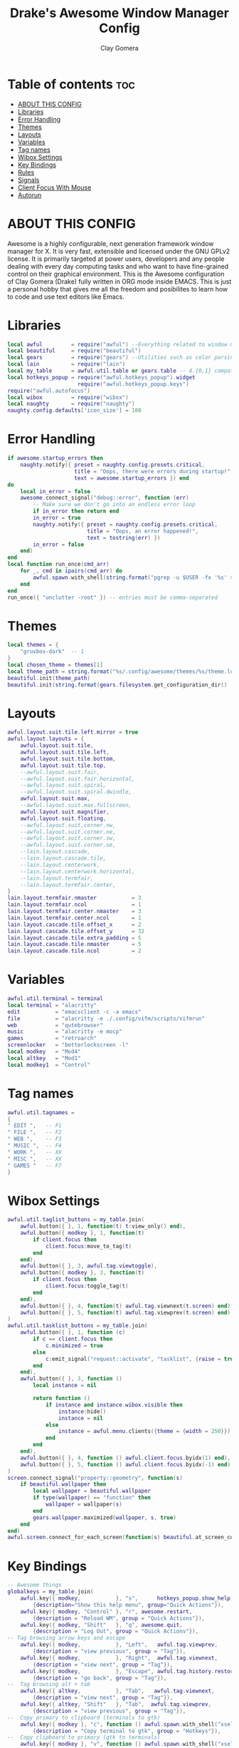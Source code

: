 #+TITLE: Drake's Awesome Window Manager Config
#+AUTHOR: Clay Gomera
#+DESCRIPTION: This is my personal awesome window manager literate config written in org mode inside Emacs.
#+LANGUAGE: lua
#+PROPERTY: header-args :tangle rc.lua

* Table of contents :toc:
- [[#about-this-config][ABOUT THIS CONFIG]]
- [[#libraries][Libraries]]
- [[#error-handling][Error Handling]]
- [[#themes][Themes]]
- [[#layouts][Layouts]]
- [[#variables][Variables]]
- [[#tag-names][Tag names]]
- [[#wibox-settings][Wibox Settings]]
- [[#key-bindings][Key Bindings]]
- [[#rules][Rules]]
- [[#signals][Signals]]
- [[#client-focus-with-mouse][Client Focus With Mouse]]
- [[#autorun][Autorun]]

* ABOUT THIS CONFIG
Awesome is a highly configurable, next generation framework window manager for X. It is very fast, extensible and licensed under the GNU GPLv2 license. It is primarily targeted at power users, developers and any people dealing with every day computing tasks and who want to have fine-grained control on their graphical environment. This is the Awesome configuration of Clay Gomera (Drake) fully written in ORG mode inside EMACS. This is just a personal hobby that gives me all the freedom and posibilites to learn how to code and use text editors like Emacs.

#+CAPTION: An example screenshot
#+NAME:   screenshot
#+attr_org: :width 750
[[./screenshot.png]]

* Libraries
#+BEGIN_SRC lua
local awful         = require("awful") --Everything related to window managment
local beautiful     = require("beautiful")
local gears         = require("gears") --Utilities such as color parsing and objects
local lain          = require("lain")
local my_table      = awful.util.table or gears.table -- 4.{0,1} compatibility
local hotkeys_popup = require("awful.hotkeys_popup").widget
                      require("awful.hotkeys_popup.keys")
require("awful.autofocus")
local wibox         = require("wibox")
local naughty       = require("naughty")
naughty.config.defaults['icon_size'] = 100
#+END_SRC

* Error Handling
#+BEGIN_SRC lua
if awesome.startup_errors then
    naughty.notify({ preset = naughty.config.presets.critical,
                     title = "Oops, there were errors during startup!",
                     text = awesome.startup_errors }) end
do
    local in_error = false
    awesome.connect_signal("debug::error", function (err)
        -- Make sure we don't go into an endless error loop
        if in_error then return end
        in_error = true
        naughty.notify({ preset = naughty.config.presets.critical,
                         title = "Oops, an error happened!",
                         text = tostring(err) })
        in_error = false
    end)
end
local function run_once(cmd_arr)
    for _, cmd in ipairs(cmd_arr) do
        awful.spawn.with_shell(string.format("pgrep -u $USER -fx '%s' > /dev/null || (%s)", cmd, cmd))
    end
end
run_once({ "unclutter -root" }) -- entries must be comma-separated
#+END_SRC

* Themes
#+BEGIN_SRC lua
local themes = {
    "gruvbox-dark"  -- 1
}
local chosen_theme = themes[1]
local theme_path = string.format("%s/.config/awesome/themes/%s/theme.lua", os.getenv("HOME"), chosen_theme)
beautiful.init(theme_path)
beautiful.init(string.format(gears.filesystem.get_configuration_dir() .. "/themes/%s/theme.lua", chosen_theme))
#+END_SRC

* Layouts
#+BEGIN_SRC lua
awful.layout.suit.tile.left.mirror = true
awful.layout.layouts = {
    awful.layout.suit.tile,
    awful.layout.suit.tile.left,
    awful.layout.suit.tile.bottom,
    awful.layout.suit.tile.top,
    --awful.layout.suit.fair,
    --awful.layout.suit.fair.horizontal,
    --awful.layout.suit.spiral,
    --awful.layout.suit.spiral.dwindle,
    awful.layout.suit.max,
    --awful.layout.suit.max.fullscreen,
    awful.layout.suit.magnifier,
    awful.layout.suit.floating,
    --awful.layout.suit.corner.nw,
    --awful.layout.suit.corner.ne,
    --awful.layout.suit.corner.sw,
    --awful.layout.suit.corner.se,
    --lain.layout.cascade,
    --lain.layout.cascade.tile,
    --lain.layout.centerwork,
    --lain.layout.centerwork.horizontal,
    --lain.layout.termfair,
    --lain.layout.termfair.center,
}
lain.layout.termfair.nmaster           = 3
lain.layout.termfair.ncol              = 1
lain.layout.termfair.center.nmaster    = 3
lain.layout.termfair.center.ncol       = 1
lain.layout.cascade.tile.offset_x      = 2
lain.layout.cascade.tile.offset_y      = 32
lain.layout.cascade.tile.extra_padding = 5
lain.layout.cascade.tile.nmaster       = 5
lain.layout.cascade.tile.ncol          = 2
#+END_SRC

* Variables
#+BEGIN_SRC lua
awful.util.terminal = terminal
local terminal = "alacritty"
edit           = "emacsclient -c -a emacs"
file           = "alacritty -e ./.config/vifm/scripts/vifmrun"
web            = "qutebrowser"
music          = "alacritty -e mocp"
games          = "retroarch"
screenlocker   = "betterlockscreen -l"
local modkey   = "Mod4"
local altkey   = "Mod1"
local modkey1  = "Control"
#+END_SRC

* Tag names
#+BEGIN_SRC lua
awful.util.tagnames =
{
" EDIT ",   -- F1
" FILE ",   -- F2
" WEB ",    -- F3
" MUSIC ",  -- F4
" WORK ",   -- XX
" MISC ",   -- XX
" GAMES "   -- F7
}
#+END_SRC

* Wibox Settings
#+BEGIN_SRC lua
awful.util.taglist_buttons = my_table.join(
    awful.button({ }, 1, function(t) t:view_only() end),
    awful.button({ modkey }, 1, function(t)
        if client.focus then
            client.focus:move_to_tag(t)
        end
    end),
    awful.button({ }, 3, awful.tag.viewtoggle),
    awful.button({ modkey }, 3, function(t)
        if client.focus then
            client.focus:toggle_tag(t)
        end
    end),
    awful.button({ }, 4, function(t) awful.tag.viewnext(t.screen) end),
    awful.button({ }, 5, function(t) awful.tag.viewprev(t.screen) end)
)
awful.util.tasklist_buttons = my_table.join(
    awful.button({ }, 1, function (c)
        if c == client.focus then
            c.minimized = true
        else
            c:emit_signal("request::activate", "tasklist", {raise = true})
        end
    end),
    awful.button({ }, 3, function ()
        local instance = nil

        return function ()
            if instance and instance.wibox.visible then
                instance:hide()
                instance = nil
            else
                instance = awful.menu.clients({theme = {width = 250}})
            end
        end
    end),
    awful.button({ }, 4, function () awful.client.focus.byidx(1) end),
    awful.button({ }, 5, function () awful.client.focus.byidx(-1) end)
)
screen.connect_signal("property::geometry", function(s)
    if beautiful.wallpaper then
        local wallpaper = beautiful.wallpaper
        if type(wallpaper) == "function" then
            wallpaper = wallpaper(s)
        end
        gears.wallpaper.maximized(wallpaper, s, true)
    end
end)
awful.screen.connect_for_each_screen(function(s) beautiful.at_screen_connect(s) end)
#+END_SRC

* Key Bindings
#+BEGIN_SRC lua
-- Awesome things
globalkeys = my_table.join(
    awful.key({ modkey,           }, "s",      hotkeys_popup.show_help,
        {description="Show this help menu", group="Quick Actions"}),
    awful.key({ modkey, "Control" }, "r", awesome.restart,
        {description = "Reload WM", group = "Quick Actions"}),
    awful.key({ modkey, "Shift"   }, "q", awesome.quit,
        {description = "Log Out", group = "Quick Actions"}),
-- Tag browsing arrow keys and escape
    awful.key({ modkey,           }, "Left",   awful.tag.viewprev,
        {description = "view previous", group = "Tag"}),
    awful.key({ modkey,           }, "Right",  awful.tag.viewnext,
        {description = "view next", group = "Tag"}),
    awful.key({ modkey,           }, "Escape", awful.tag.history.restore,
        {description = "go back", group = "Tag"}),
--  Tag browsing alt + tab
    awful.key({ altkey,           }, "Tab",   awful.tag.viewnext,
        {description = "view next", group = "Tag"}),
    awful.key({ altkey, "Shift"   }, "Tab",  awful.tag.viewprev,
        {description = "view previous", group = "Tag"}),
--  Copy primary to clipboard (terminals to gtk)
    awful.key({ modkey }, "c", function () awful.spawn.with_shell("xsel | xsel -i -b") end,
        {description = "Copy terminal to gtk", group = "Hotkeys"}),
--  Copy clipboard to primary (gtk to terminals)
    awful.key({ modkey }, "v", function () awful.spawn.with_shell("xsel -b | xsel") end,
        {description = "Copy gtk to terminal", group = "Hotkeys"}),
--  Client focus
    awful.key({ modkey,           }, "j", function () awful.client.focus.byidx( 1) end,
        {description = "Focus next by index", group = "Client"}),
    awful.key({ modkey,           }, "k", function () awful.client.focus.byidx(-1) end,
        {description = "Focus previous by index", group = "Client"}),
--  Layout manipulation
    awful.key({ modkey, "Shift"   }, "j", function () awful.client.swap.byidx(  1)    end,
        {description = "Swap with next client by index", group = "Client"}),
    awful.key({ modkey, "Shift"   }, "k", function () awful.client.swap.byidx( -1)    end,
        {description = "Swap with previous client by index", group = "Client"}),
    awful.key({ modkey, "Control" }, "j", function () awful.screen.focus_relative( 1) end,
        {description = "Focus the next screen", group = "Screen"}),
    awful.key({ modkey, "Control" }, "k", function () awful.screen.focus_relative(-1) end,
        {description = "Focus the previous screen", group = "Screen"}),
    awful.key({ modkey,           }, "u", awful.client.urgent.jumpto,
        {description = "Jump to urgent client", group = "Cient"}),
    awful.key({ modkey,           }, "Tab",
        function ()
            awful.client.focus.history.previous()
            if client.focus then
                client.focus:raise()
            end
        end,
        {description = "Go back", group = "client"}),
    awful.key({ modkey,           }, "l",     function () awful.tag.incmwfact( 0.05)          end,
        {description = "Increase master width factor", group = "Layout"}),
    awful.key({ modkey,           }, "h",     function () awful.tag.incmwfact(-0.05)          end,
        {description = "Decrease master width factor", group = "Layout"}),
    awful.key({ modkey, "Shift"   }, "h",     function () awful.tag.incnmaster( 1, nil, true) end,
        {description = "Increase the number of master clients", group = "Layout"}),
    awful.key({ modkey, "Shift"   }, "l",     function () awful.tag.incnmaster(-1, nil, true) end,
        {description = "Decrease the number of master clients", group = "Layout"}),
    awful.key({ modkey, "Control" }, "h",     function () awful.tag.incncol( 1, nil, true)    end,
        {description = "Increase the number of columns", group = "Layout"}),
    awful.key({ modkey, "Control" }, "l",     function () awful.tag.incncol(-1, nil, true)    end,
        {description = "Decrease the number of columns", group = "Layout"}),
    awful.key({ modkey,           }, "space", function () awful.layout.inc( 1)                end,
        {description = "Select next", group = "Layout"}),
    awful.key({ modkey, "Shift"   }, "space", function () awful.layout.inc(-1)                end,
        {description = "Select previous", group = "Layout"}),
--  Terminal
    awful.key({ modkey }, "Return", function() awful.spawn(terminal) end,
        {description = "Launch a terminal", group = "Hotkeys"}),
--  Dmenu
    awful.key({ modkey }, "r", function () awful.util.spawn_with_shell("dmenu_run -l 10 -b -i -p Launch:") end,
        {description = "Show Run Launcher", group = "Hotkeys"}),
    awful.key({ modkey }, "d", function () awful.util.spawn_with_shell("sh $HOME/.config/scripts/dmenu-drun.sh") end,
        {description = "Show App Launcher", group = "Hotkeys"}),
    awful.key({ modkey }, "w", function () awful.util.spawn_with_shell("sh $HOME/.config/scripts/dmenu-wifi.sh") end,
        {description = "Configure WiFi", group = "Hotkeys"}),
    awful.key({ modkey, modkey1 }, "q", function () awful.util.spawn_with_shell("sh $HOME/.config/scripts/dmenu-power.sh") end,
        {description = "Show Logout menu", group = "Hotkeys"}),
    awful.key({ modkey, modkey1 }, "w", function () awful.util.spawn_with_shell("sh $HOME/.config/scripts/dmenu-wall.sh") end,
        {description = "Show Logout menu", group = "Hotkeys"}),
    awful.key({}, "Print", function () awful.util.spawn_with_shell("sh $HOME/.config/scripts/dmenu-scrot.sh") end,
        {description = "Take screenshots", group = "Hotkeys"}),
--  Keyboard Layouts
    awful.key({ modkey, "Shift" }, "e", function () awful.util.spawn("setxkbmap -layout es") end,
        {description = "Switch to ES keyboard layout", group = "Quick Actions"}),
    awful.key({ modkey, "Shift" }, "u", function () awful.util.spawn("setxkbmap -layout us") end,
        {description = "Switch to US keyboard layout", group = "Quick Actions"}),
--  Apps
                -- edit
    awful.key({ modkey }, "F1", function () awful.spawn(edit) end,
        {description = "Launch text editor", group = "Apps"}),
                -- file
    awful.key({ modkey }, "F2", function () awful.spawn(file) end,
        {description = "Launch file manager", group = "Apps"}),
                -- web
    awful.key({ modkey }, "F3", function () awful.spawn(web) end,
        {description = "Launch web browser", group = "Apps"}),
                -- music
    awful.key({ modkey }, "F4", function () awful.spawn(music) end,
        {description = "Launch music player", group = "Apps"}),
                -- games
    awful.key({ modkey }, "F7", function () awful.util.spawn(games) end,
        {description = "Launch gaming app", group = "Apps"}),
-- Volume
    awful.key({}, "XF86AudioRaiseVolume", function() awful.spawn("amixer set Master 5%+") end,
        {description = "Increase volume", group = "Quick Actions"}),
    awful.key({}, "XF86AudioLowerVolume", function() awful.spawn("amixer set Master 5%-") end,
        {description = "Decrease volume", group = "Quick Actions"}),
    awful.key({}, "XF86AudioMute", function() awful.spawn("amixer set Master toggle") end,
        {description = "Mute volume", group = "Quick Actions"}),
-- Brightness
    awful.key({}, "XF86MonBrightnessUp", function () awful.spawn("xbacklight -inc 10") end,
        {description = "Increase brightness", group = "Quick Actions"}),
    awful.key({}, "XF86MonBrightnessDown", function () awful.spawn("xbacklight -dec 10") end,
        {description = "Decrease brightness", group = "Quick Actions"}),
-- Screenlocker
    awful.key({ modkey, modkey1 }, "l", function() awful.spawn(screenlocker) end,
        {description = "Lock the screen", group = "Quick Actions"}),
-- Show/Hide Wibox
    awful.key({ modkey }, "b", function ()
            for s in screen do
                s.mywibox.visible = not s.mywibox.visible
                if s.mybottomwibox then
                    s.mybottomwibox.visible = not s.mybottomwibox.visible
                end
            end
        end,
        {description = "Toggle wibox", group = "Quick Actions"}),
-- On the fly useless gaps change
    awful.key({ altkey, "Control" }, "j", function () lain.util.useless_gaps_resize(1) end,
        {description = "Increment gaps", group = "Tag"}),
    awful.key({ altkey, "Control" }, "l", function () lain.util.useless_gaps_resize(-1) end,
        {description = "Decrement gaps", group = "Tag"}),
-- Dynamic tagging
    awful.key({ modkey, "Shift" }, "n", function () lain.util.add_tag() end,
        {description = "Add new tag", group = "Tag"}),
    awful.key({ modkey, "Control" }, "r", function () lain.util.rename_tag() end,
        {description = "Rename tag", group = "Tag"}),
    awful.key({ modkey, "Shift" }, "Left", function () lain.util.move_tag(-1) end,
        {description = "Move tag to the left", group = "Tag"}),
    awful.key({ modkey, "Shift" }, "Right", function () lain.util.move_tag(1) end,
        {description = "Move tag to the right", group = "Tag"}),
    awful.key({ modkey, "Shift" }, "d", function () lain.util.delete_tag() end,
        {description = "Delete tag", group = "Tag"}),
-- Minimize, maximize, moving clients, fullscreen, etc
    awful.key({ modkey, "Control" }, "n",
              function ()
                  local c = awful.client.restore()
                  if c then
                      client.focus = c
                      c:raise()
                  end
              end,
              {description = "Restore minimized", group = "Client"})
)
clientkeys = gears.table.join(
    awful.key({ modkey,           }, "f", function (c) c.fullscreen = not c.fullscreen c:raise() end,
        {description = "Toggle fullscreen", group = "Client"}),
    awful.key({ modkey }, "q",      function (c) c:kill() end,
              {description = "Close window", group = "Client"}),
    awful.key({ modkey, "Control" }, "space",  awful.client.floating.toggle,
              {description = "Toggle floating", group = "Client"}),
    awful.key({ modkey, "Control" }, "Return", function (c) c:swap(awful.client.getmaster()) end,
              {description = "Move to master", group = "Client"}),
    awful.key({ modkey,           }, "o",      function (c) c:move_to_screen()               end,
              {description = "Move to screen", group = "Client"}),
    awful.key({ modkey,           }, "t",      function (c) c.ontop = not c.ontop            end,
              {description = "Toggle keep on top", group = "Client"}),
    awful.key({ modkey,           }, "n",
        function (c)
            c.minimized = true
        end ,
        {description = "Minimize", group = "Client"}),
    awful.key({ modkey,           }, "m",
        function (c)
            c.maximized = not c.maximized
            c:raise()
        end ,
        {description = "(Un)maximize", group = "Client"}),
    awful.key({ modkey, "Control" }, "m",
        function (c)
            c.maximized_vertical = not c.maximized_vertical
            c:raise()
        end ,
        {description = "(Un)maximize vertically", group = "Client"}),
    awful.key({ modkey, "Shift"   }, "m",
        function (c)
            c.maximized_horizontal = not c.maximized_horizontal
            c:raise()
        end ,
        {description = "(Un)maximize horizontally", group = "Client"})
)
-- Bind all key numbers to tags.
-- Be careful: we use keycodes to make it works on any keyboard layout.
-- This should map on the top row of your keyboard, usually 1 to 9.
for i = 1, 9 do
    -- Hack to only show tags 1 and 9 in the shortcut window (mod+s)
    local descr_view, descr_toggle, descr_move, descr_toggle_focus
    if i == 1 or i == 9 then
        descr_view = {description = "Wiew tag #", group = "Tag"}
        descr_toggle = {description = "Toggle tag #", group = "Tag"}
        descr_move = {description = "Move focused client to tag #", group = "Tag"}
        descr_toggle_focus = {description = "Toggle focused client on tag #", group = "Tag"}
    end
    globalkeys = my_table.join(globalkeys,
        -- View tag only.
        awful.key({ modkey }, "#" .. i + 9,
                  function ()
                        local screen = awful.screen.focused()
                        local tag = screen.tags[i]
                        if tag then
                           tag:view_only()
                        end
                  end,
                  descr_view),
        -- Toggle tag display.
        awful.key({ modkey, "Control" }, "#" .. i + 9,
                  function ()
                      local screen = awful.screen.focused()
                      local tag = screen.tags[i]
                      if tag then
                         awful.tag.viewtoggle(tag)
                      end
                  end,
                  descr_toggle),
        -- Move client to tag.
        awful.key({ modkey, "Shift" }, "#" .. i + 9,
                  function ()
                      if client.focus then
                          local tag = client.focus.screen.tags[i]
                          if tag then
                              client.focus:move_to_tag(tag)
                          end
                     end
                  end,
                  descr_move),
        -- Toggle tag on focused client.
        awful.key({ modkey, "Control", "Shift" }, "#" .. i + 9,
                  function ()
                      if client.focus then
                          local tag = client.focus.screen.tags[i]
                          if tag then
                              client.focus:toggle_tag(tag)
                          end
                      end
                  end,
                  descr_toggle_focus)
    )
end
-- Mouse bindings
clientbuttons = gears.table.join(
    awful.button({ }, 1, function (c)
        c:emit_signal("request::activate", "mouse_click", {raise = true})
    end),
    awful.button({ modkey }, 1, function (c)
        c:emit_signal("request::activate", "mouse_click", {raise = true})
        awful.mouse.client.move(c)
    end),
    awful.button({ modkey }, 3, function (c)
        c:emit_signal("request::activate", "mouse_click", {raise = true})
        awful.mouse.client.resize(c)
    end)
)
root.keys(globalkeys)
#+END_SRC

* Rules
#+BEGIN_SRC lua
awful.rules.rules = {
    -- All clients will match this rule.
    { rule = { },
      properties = { border_width = beautiful.border_width,
                     border_color = beautiful.border_normal,
                     focus = awful.client.focus.filter,
                     raise = true,
                     keys = clientkeys,
                     buttons = clientbuttons,
                     screen = awful.screen.preferred,
                     placement = awful.placement.no_overlap+awful.placement.no_offscreen,
                     callback = awful.client.setslave
     }
},
    -- Floating clients.
    { rule_any = {
        instance = {
          "DTA",  -- Firefox addon DownThemAll.
          "copyq",  -- Includes session name in class.
          "pinentry",
        },
        class = {
          "Arandr",
          "Blueman-manager",
          "Gpick",
          "Kruler",
          "MessageWin",  -- kalarm.
       --   "Sxiv",
          "Tor Browser", -- Needs a fixed window size to avoid fingerprinting by screen size.
          "Wpa_gui",
          "veromix",
          "xtightvncviewer"},
        -- Note that the name property shown in xprop might be set slightly after creation of the client
        -- and the name shown there might not match defined rules here.
        name = {
          "Event Tester",  -- xev.
        },
        role = {
          "AlarmWindow",  -- Thunderbird's calendar.
          "ConfigManager",  -- Thunderbird's about:config.
          "pop-up",       -- e.g. Google Chrome's (detached) Developer Tools.
        }
      }, properties = { floating = true }},
}
#+END_SRC

* Signals
#+BEGIN_SRC lua
client.connect_signal("manage", function (c)
    if awesome.startup and
      not c.size_hints.user_position
      and not c.size_hints.program_position then
        awful.placement.no_offscreen(c)
    end
end)
#+END_SRC

* Client Focus With Mouse
#+BEGIN_SRC lua
client.connect_signal("mouse::enter", function(c)
    c:emit_signal("request::activate", "mouse_enter", {raise = false})
end)
client.connect_signal("focus", function(c) c.border_color = beautiful.border_focus end)
client.connect_signal("unfocus", function(c) c.border_color = beautiful.border_normal end)
#+END_SRC

* Autorun
#+BEGIN_SRC lua
awful.util.spawn_with_shell("sh $HOME/.fehbg &")
awful.util.spawn_with_shell("lxpolkit &")
awful.util.spawn_with_shell("/usr/bin/emacs --daemon &")
awful.util.spawn_with_shell("pulseaudio --daemonize=no --exit-idle-time=-1 &")
awful.util.spawn_with_shell("picom --config $HOME/.config/picom/picom.conf &")
#+END_SRC

